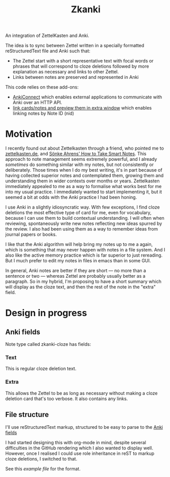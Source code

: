 #+TITLE: Zkanki

An integration of ZettelKasten and Anki.

The idea is to sync between Zettel written in
a specially formatted reStructuredText file
and Anki such that:

- The Zettel start with a short representative text with focal words or phrases that will correspond to cloze deletions
  followed by more explanation as necessary and links to other Zettel.
- Links between notes are preserved and represented in Anki

This code relies on these add-ons:
- [[https://github.com/FooSoft/anki-connect][AnkiConnect]] which enables external applications to communicate with Anki over an HTTP API.
- [[https://ankiweb.net/shared/info/1423933177][link cards/notes and preview them in extra window]] which enables linking notes by Note ID (nid)

* Motivation

I recently found out about Zettelkasten through a friend, who pointed me to 
[[https://zettelkasten.de/posts/overview][zettelkasten.de]], and [[https://www.amazon.com/How-Take-Smart-Notes-Nonfiction/dp/1542866502/][Sönke Ahrens' How to Take Smart Notes]].
This approach to note management seems extremely powerful,
and I already /sometimes/ do something similar with my notes,
but not consistently or deliberately.
Those times when I do my best writing,
it's in part because of having collected superior notes
and contemplated them, growing them
and understanding them in wider contexts over months or years.
Zettelkasten immediately appealed to me as a way to
formalise what works best for me into my usual practice.
I immediately wanted to start implementing it,
but it seemed a bit at odds with the Anki practice I had been honing.

I use Anki in a slightly idiosyncratic way.
With few exceptions, I find cloze deletions the most effective
type of card for me, even for vocabulary,
because I can use them to build contextual understanding.
I will often when reviewing, spontaneously write new notes
reflecting new ideas spurred by the review.
I also had been using them as a way to remember ideas from
journal papers or books.

I like that the Anki algorithm will help bring my notes up to me a again,
which is something that may never happen with notes in a file system.
And I also like the active memory practice which is far superior to just rereading.
But I much prefer to edit my notes in files in emacs than in some GUI.

In general, Anki notes are better if they are short —
no more than a sentence or two — 
whereas Zettel are probably usually better as a paragraph.
So in my hybrid, I'm proposing to have a short summary
which will display as the cloze text,
and then the rest of the note in the "extra" field.


* Design in progress

** Anki fields
:PROPERTIES:
:CUSTOM_ID: anki-fields
:END:
	
Note type called zkanki-cloze has fields:
*** Text
This is regular cloze deletion text.
*** Extra
This allows the Zettel to be as long as necessary
without making a cloze deletion card that's too verbose.
It also contains any links.

** File structure

I'll use reStructuredText markup,
structured to be easy to parse to the [[#anki-fields][Anki fields]]

I had started designing this with org-mode in mind,
despite several difficulties in the GitHub rendering
which I also wanted to display well.
However, once I realised I could use role inheritance
in reST to markup cloze deletions, I switched to that.

See this [[src/test/example_file.rst][example file]] for the format.











